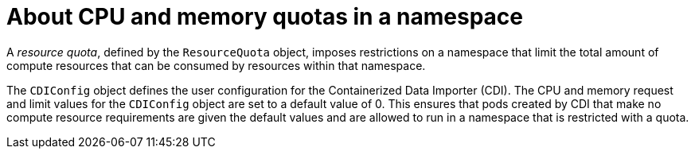 // Module included in the following assemblies:
//
// * virt/virtual_machines/virtual_disks/virt-configuring-cdi-for-namespace-resourcequota.adoc

:_content-type: CONCEPT
[id="virt-about-cpu-and-memory-quota-namespace_{context}"]
= About CPU and memory quotas in a namespace

A _resource quota_, defined by the `ResourceQuota` object, imposes restrictions on
a namespace that limit the total amount of compute resources that can be
consumed by resources within that namespace.

The `CDIConfig` object defines the user configuration for the Containerized Data Importer (CDI). The CPU and
memory request and limit values for the `CDIConfig` object are set to a default
value of 0.
This ensures that pods created by CDI that make no compute resource requirements
are given the default values and are allowed to run in a namespace that is restricted
with a quota.
